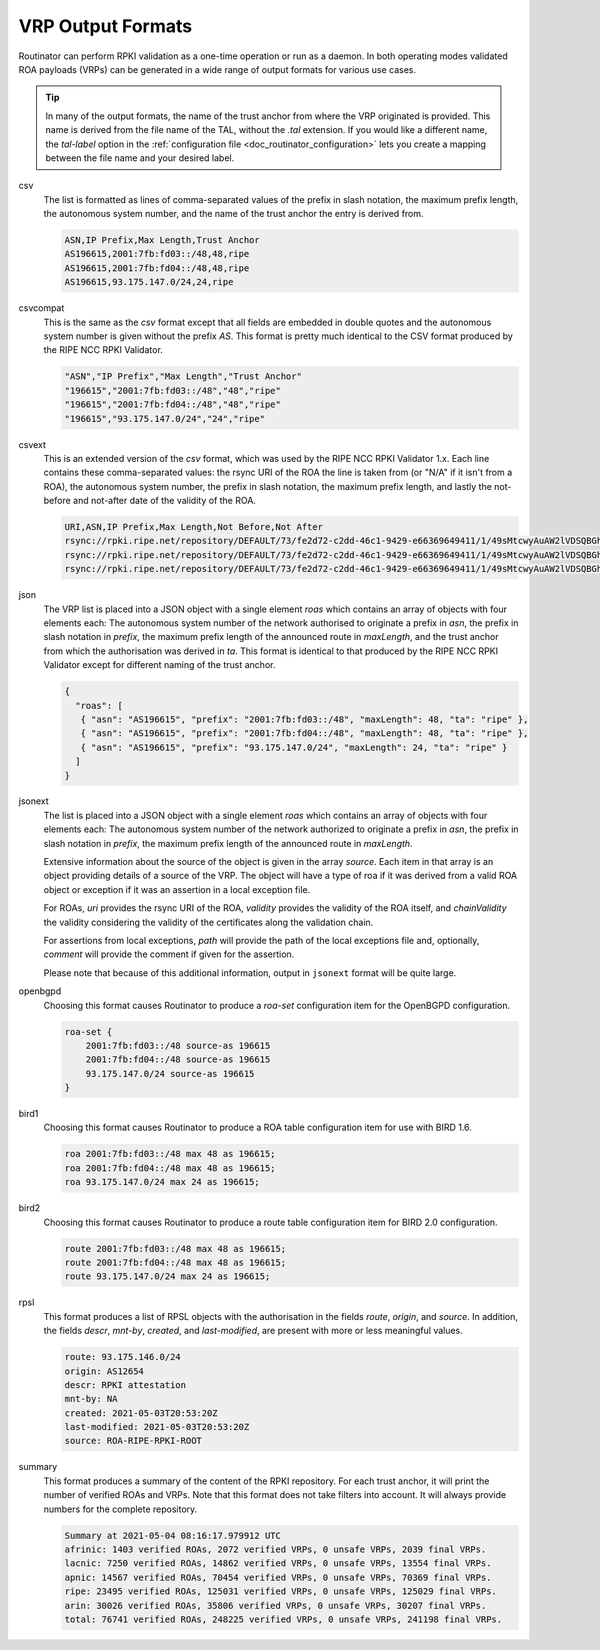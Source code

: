 .. _doc_routinator_output_formats:

VRP Output Formats
==================

.. versionadded:: 0.9
   The ``jsonext`` format

Routinator can perform RPKI validation as a one-time operation or run as a
daemon. In both operating modes validated ROA payloads (VRPs) can be generated
in a wide range of output formats for various use cases.

.. Tip:: In many of the output formats, the name of the trust anchor from where
         the VRP originated is provided. This name is derived from the file name
         of the TAL, without  the *.tal* extension. If you would like a
         different name, the *tal-label* option in  the :ref:`configuration file
         <doc_routinator_configuration>` lets you create a mapping between the
         file name and your desired label.

csv
      The list is formatted as lines of comma-separated values of the prefix in
      slash notation, the maximum prefix length, the autonomous system number,
      and the name of the trust anchor the entry is derived from. 
      
      .. code-block:: text
         
         ASN,IP Prefix,Max Length,Trust Anchor
         AS196615,2001:7fb:fd03::/48,48,ripe
         AS196615,2001:7fb:fd04::/48,48,ripe
         AS196615,93.175.147.0/24,24,ripe
      
csvcompat
       This is the same as the *csv* format except that all fields are embedded
       in double quotes and the autonomous system number is given without the
       prefix *AS*. This format is pretty much identical to the CSV format 
       produced by the RIPE NCC RPKI Validator.
       
       .. code-block:: text
          
          "ASN","IP Prefix","Max Length","Trust Anchor"
          "196615","2001:7fb:fd03::/48","48","ripe"
          "196615","2001:7fb:fd04::/48","48","ripe"
          "196615","93.175.147.0/24","24","ripe"
          
csvext
      This is an extended version of the *csv* format, which was used by the
      RIPE NCC RPKI Validator 1.x. Each line contains these comma-separated
      values: the rsync URI of the ROA the line is taken from (or "N/A" if it
      isn't from a ROA), the autonomous system number, the prefix in slash
      notation, the maximum prefix length, and lastly the not-before and
      not-after date of the validity of the ROA.
      
      .. code-block:: text
         
         URI,ASN,IP Prefix,Max Length,Not Before,Not After
         rsync://rpki.ripe.net/repository/DEFAULT/73/fe2d72-c2dd-46c1-9429-e66369649411/1/49sMtcwyAuAW2lVDSQBGhOHd9og.roa,AS196615,2001:7fb:fd03::/48,48,2021-05-03 14:51:30,2022-07-01 00:00:00
         rsync://rpki.ripe.net/repository/DEFAULT/73/fe2d72-c2dd-46c1-9429-e66369649411/1/49sMtcwyAuAW2lVDSQBGhOHd9og.roa,AS196615,2001:7fb:fd04::/48,48,2021-05-03 14:51:30,2022-07-01 00:00:00
         rsync://rpki.ripe.net/repository/DEFAULT/73/fe2d72-c2dd-46c1-9429-e66369649411/1/49sMtcwyAuAW2lVDSQBGhOHd9og.roa,AS196615,93.175.147.0/24,24,2021-05-03 14:51:30,2022-07-01 00:00:00
         
json
      The VRP list is placed into a JSON object with a single element *roas*
      which contains an array of objects with four elements each: The autonomous
      system number of the network authorised to originate a prefix in *asn*,
      the prefix in slash notation in *prefix*, the maximum prefix length of the
      announced route in *maxLength*, and the trust anchor from which the
      authorisation was derived in *ta*. This format is identical to that
      produced by the RIPE NCC RPKI Validator except for different naming of the
      trust anchor. 
      
      .. code-block:: text
         
         {
           "roas": [
            { "asn": "AS196615", "prefix": "2001:7fb:fd03::/48", "maxLength": 48, "ta": "ripe" },
            { "asn": "AS196615", "prefix": "2001:7fb:fd04::/48", "maxLength": 48, "ta": "ripe" },
            { "asn": "AS196615", "prefix": "93.175.147.0/24", "maxLength": 24, "ta": "ripe" }
           ]
         }

jsonext
      The list is placed into a JSON object with a single element *roas* which
      contains an array of objects with four elements each: The autonomous
      system number of the network authorized to originate a prefix in *asn*,
      the prefix in slash notation  in *prefix*, the maximum prefix length of
      the announced route  in *maxLength*.

      Extensive information about the source of the object is given in the
      array *source*. Each item in that array is an object providing details of
      a source of the VRP. The object will have a type of roa if it was derived
      from a valid ROA object or exception if it was an assertion in a local
      exception file.

      For ROAs, *uri* provides the rsync URI of the ROA, *validity* provides the
      validity of the ROA itself, and *chainValidity* the validity considering
      the validity of the certificates along the validation chain.

      For assertions from local exceptions, *path* will provide the path of
      the local exceptions file and, optionally, *comment* will provide the
      comment if given for the assertion.

      Please note that because of this additional information, output in
      ``jsonext`` format will be quite large.
      
      .. code-block:: text
         
         
      
openbgpd
      Choosing this format causes Routinator to produce a *roa-set*
      configuration item for the OpenBGPD configuration.
      
      .. code-block:: text
         
         roa-set {
             2001:7fb:fd03::/48 source-as 196615
             2001:7fb:fd04::/48 source-as 196615
             93.175.147.0/24 source-as 196615
         }
         
bird1
      Choosing this format causes Routinator to produce a ROA table
      configuration item for use with BIRD 1.6.
      
      .. code-block:: text
         
         roa 2001:7fb:fd03::/48 max 48 as 196615;
         roa 2001:7fb:fd04::/48 max 48 as 196615;
         roa 93.175.147.0/24 max 24 as 196615;

bird2
      Choosing this format causes Routinator to produce a route table
      configuration item for BIRD 2.0 configuration.
      
      .. code-block:: text
         
         route 2001:7fb:fd03::/48 max 48 as 196615;
         route 2001:7fb:fd04::/48 max 48 as 196615;
         route 93.175.147.0/24 max 24 as 196615;

rpsl
      This format produces a list of RPSL objects with the authorisation in the
      fields *route*, *origin*, and *source*. In addition, the fields *descr*,
      *mnt-by*, *created*, and *last-modified*, are present with more or less
      meaningful values.
      
      .. code-block:: text
         
         route: 93.175.146.0/24
         origin: AS12654
         descr: RPKI attestation
         mnt-by: NA
         created: 2021-05-03T20:53:20Z
         last-modified: 2021-05-03T20:53:20Z
         source: ROA-RIPE-RPKI-ROOT
      
summary
      This format produces a summary of the content of the RPKI repository. For
      each trust anchor, it will print the number of verified ROAs and VRPs.
      Note that this format does not take filters into account. It will always
      provide numbers for the complete repository.
      
      .. code-block:: text
      
         Summary at 2021-05-04 08:16:17.979912 UTC
         afrinic: 1403 verified ROAs, 2072 verified VRPs, 0 unsafe VRPs, 2039 final VRPs.
         lacnic: 7250 verified ROAs, 14862 verified VRPs, 0 unsafe VRPs, 13554 final VRPs.
         apnic: 14567 verified ROAs, 70454 verified VRPs, 0 unsafe VRPs, 70369 final VRPs.
         ripe: 23495 verified ROAs, 125031 verified VRPs, 0 unsafe VRPs, 125029 final VRPs.
         arin: 30026 verified ROAs, 35806 verified VRPs, 0 unsafe VRPs, 30207 final VRPs.
         total: 76741 verified ROAs, 248225 verified VRPs, 0 unsafe VRPs, 241198 final VRPs.

